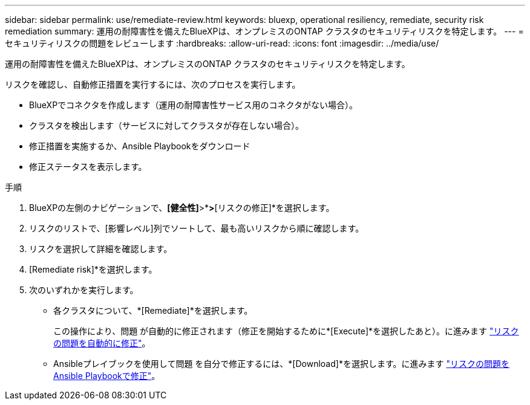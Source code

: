 ---
sidebar: sidebar 
permalink: use/remediate-review.html 
keywords: bluexp, operational resiliency, remediate, security risk remediation 
summary: 運用の耐障害性を備えたBlueXPは、オンプレミスのONTAP クラスタのセキュリティリスクを特定します。 
---
= セキュリティリスクの問題をレビューします
:hardbreaks:
:allow-uri-read: 
:icons: font
:imagesdir: ../media/use/


[role="lead"]
運用の耐障害性を備えたBlueXPは、オンプレミスのONTAP クラスタのセキュリティリスクを特定します。

リスクを確認し、自動修正措置を実行するには、次のプロセスを実行します。

* BlueXPでコネクタを作成します（運用の耐障害性サービス用のコネクタがない場合）。
* クラスタを検出します（サービスに対してクラスタが存在しない場合）。
* 修正措置を実施するか、Ansible Playbookをダウンロード
* 修正ステータスを表示します。


.手順
. BlueXPの左側のナビゲーションで、*[健全性]*>*[運用の耐障害性]*>*[リスクの修正]*を選択します。
. リスクのリストで、[影響レベル]列でソートして、最も高いリスクから順に確認します。
. リスクを選択して詳細を確認します。
. [Remediate risk]*を選択します。
. 次のいずれかを実行します。
+
** 各クラスタについて、*[Remediate]*を選択します。
+
この操作により、問題 が自動的に修正されます（修正を開始するために*[Execute]*を選択したあと）。に進みます link:../use/remediate-auto.html["リスクの問題を自動的に修正"]。

** Ansibleプレイブックを使用して問題 を自分で修正するには、*[Download]*を選択します。に進みます link:../use/remediate-ansible.html["リスクの問題をAnsible Playbookで修正"]。



